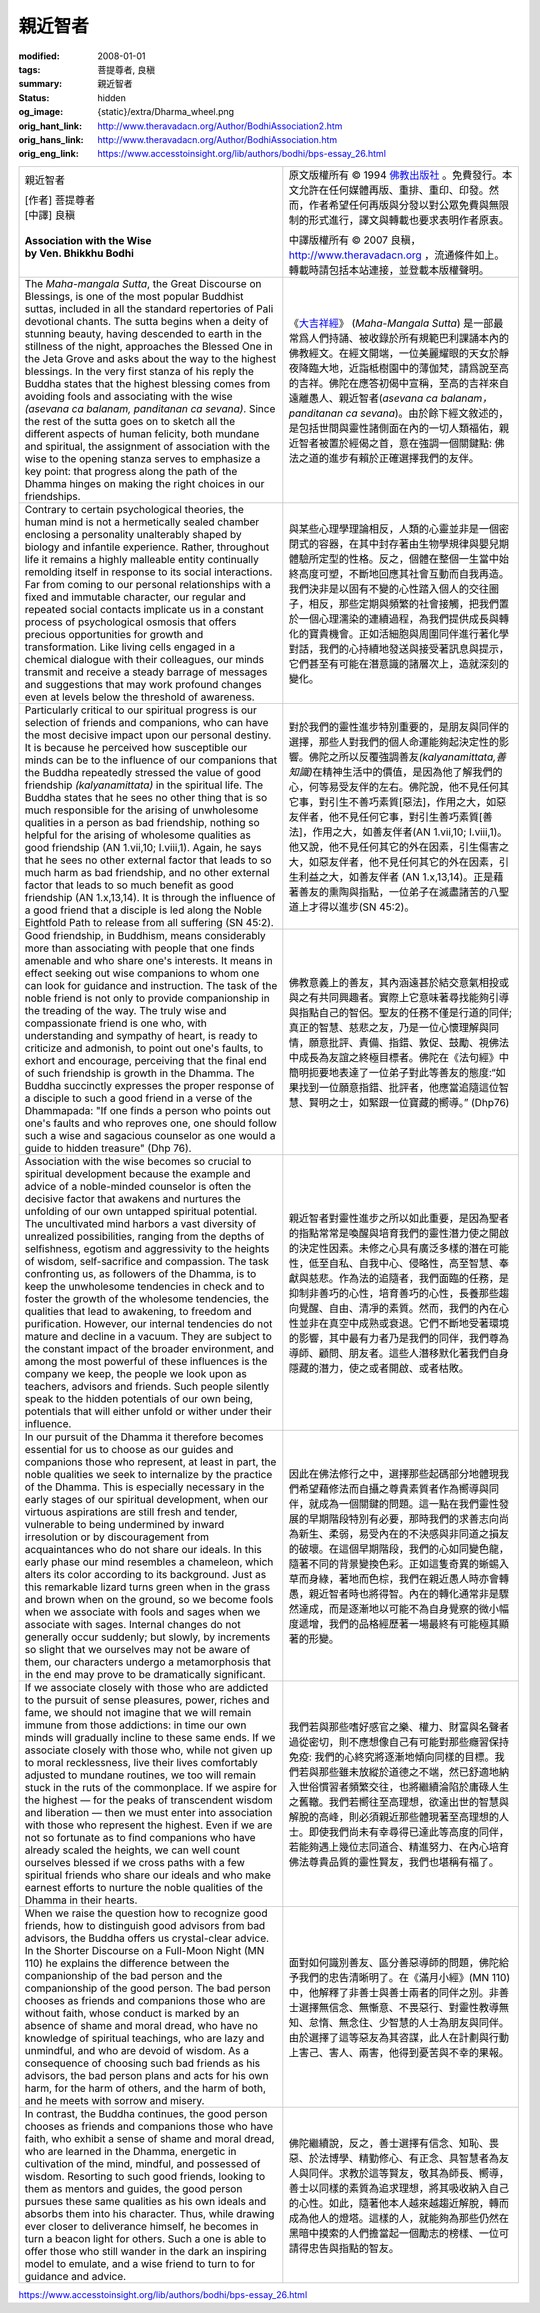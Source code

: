 親近智者
========

:modified: 2008-01-01
:tags: 菩提尊者, 良稹
:summary: 親近智者
:status: hidden
:og_image: {static}/extra/Dharma_wheel.png
:orig_hant_link: http://www.theravadacn.org/Author/BodhiAssociation2.htm
:orig_hans_link: http://www.theravadacn.org/Author/BodhiAssociation.htm
:orig_eng_link: https://www.accesstoinsight.org/lib/authors/bodhi/bps-essay_26.html


.. role:: small
   :class: is-size-7

.. role:: fake-title
   :class: is-size-2 has-text-weight-bold

.. role:: fake-title-2
   :class: is-size-3

.. list-table::
   :class: table is-bordered is-striped is-narrow stack-th-td-on-mobile
   :widths: auto

   * - .. container:: has-text-centered

          :fake-title:`親近智者`

          | [作者] 菩提尊者
          | [中譯] 良稹
          |

          | **Association with the Wise**
          | **by Ven. Bhikkhu Bodhi**
          |

     - .. container:: has-text-centered

          原文版權所有 © 1994 `佛教出版社`_ 。免費發行。本文允許在任何媒體再版、重排、重印、印發。然而，作者希望任何再版與分發以對公眾免費與無限制的形式進行，譯文與轉載也要求表明作者原衷。

          中譯版權所有 © 2007 良稹，http://www.theravadacn.org ，流通條件如上。轉載時請包括本站連接，並登載本版權聲明。

   * - The *Maha-mangala Sutta*, the Great Discourse on Blessings, is one of the most popular Buddhist suttas, included in all the standard repertories of Pali devotional chants. The sutta begins when a deity of stunning beauty, having descended to earth in the stillness of the night, approaches the Blessed One in the Jeta Grove and asks about the way to the highest blessings. In the very first stanza of his reply the Buddha states that the highest blessing comes from avoiding fools and associating with the wise *(asevana ca balanam, panditanan ca sevana)*. Since the rest of the sutta goes on to sketch all the different aspects of human felicity, both mundane and spiritual, the assignment of association with the wise to the opening stanza serves to emphasize a key point: that progress along the path of the Dhamma hinges on making the right choices in our friendships.

     - 《\ `大吉祥經`_\》 (*Maha-Mangala Sutta*) 是一部最常爲人們持誦、被收錄於所有規範巴利課誦本內的佛教經文。在經文開端，一位美麗耀眼的天女於靜夜降臨大地，近詣柢樹園中的薄伽梵，請爲說至高的吉祥。佛陀在應答初偈中宣稱，至高的吉祥來自遠離愚人、親近智者(*asevana ca balanam，panditanan ca sevana*)。由於餘下經文敘述的，是包括世間與靈性諸側面在內的一切人類福佑，親近智者被置於經偈之首，意在強調一個關鍵點: 佛法之道的進步有賴於正確選擇我們的友伴。

   * - Contrary to certain psychological theories, the human mind is not a hermetically sealed chamber enclosing a personality unalterably shaped by biology and infantile experience. Rather, throughout life it remains a highly malleable entity continually remolding itself in response to its social interactions. Far from coming to our personal relationships with a fixed and immutable character, our regular and repeated social contacts implicate us in a constant process of psychological osmosis that offers precious opportunities for growth and transformation. Like living cells engaged in a chemical dialogue with their colleagues, our minds transmit and receive a steady barrage of messages and suggestions that may work profound changes even at levels below the threshold of awareness.

     - 與某些心理學理論相反，人類的心靈並非是一個密閉式的容器，在其中封存著由生物學規律與嬰兒期體驗所定型的性格。反之，個體在整個一生當中始終高度可塑，不斷地回應其社會互動而自我再造。我們決非是以固有不變的心性踏入個人的交往圈子，相反，那些定期與頻繁的社會接觸，把我們置於一個心理濡染的連續過程，為我們提供成長與轉化的寶貴機會。正如活細胞與周圍同伴進行著化學對話，我們的心持續地發送與接受著訊息與提示，它們甚至有可能在潛意識的諸層次上，造就深刻的變化。

   * - Particularly critical to our spiritual progress is our selection of friends and companions, who can have the most decisive impact upon our personal destiny. It is because he perceived how susceptible our minds can be to the influence of our companions that the Buddha repeatedly stressed the value of good friendship *(kalyanamittata)* in the spiritual life. The Buddha states that he sees no other thing that is so much responsible for the arising of unwholesome qualities in a person as bad friendship, nothing so helpful for the arising of wholesome qualities as good friendship (AN 1.vii,10; I.viii,1). Again, he says that he sees no other external factor that leads to so much harm as bad friendship, and no other external factor that leads to so much benefit as good friendship (AN 1.x,13,14). It is through the influence of a good friend that a disciple is led along the Noble Eightfold Path to release from all suffering (SN 45:2).

     - 對於我們的靈性進步特別重要的，是朋友與同伴的選擇，那些人對我們的個人命運能夠起決定性的影響。佛陀之所以反覆強調善友\ *(kalyanamittata,善知識)*\ 在精神生活中的價值，是因為他了解我們的心，何等易受友伴的左右。佛陀說，他不見任何其它事，對引生不善巧素質[惡法]，作用之大，如惡友伴者，他不見任何它事，對引生善巧素質[善法]，作用之大，如善友伴者(AN 1.vii,10; I.viii,1)。他又說，他不見任何其它的外在因素，引生傷害之大，如惡友伴者，他不見任何其它的外在因素，引生利益之大，如善友伴者 (AN 1.x,13,14)。正是藉著善友的熏陶與指點，一位弟子在滅盡諸苦的八聖道上才得以進步(SN 45:2)。

   * - Good friendship, in Buddhism, means considerably more than associating with people that one finds amenable and who share one's interests. It means in effect seeking out wise companions to whom one can look for guidance and instruction. The task of the noble friend is not only to provide companionship in the treading of the way. The truly wise and compassionate friend is one who, with understanding and sympathy of heart, is ready to criticize and admonish, to point out one's faults, to exhort and encourage, perceiving that the final end of such friendship is growth in the Dhamma. The Buddha succinctly expresses the proper response of a disciple to such a good friend in a verse of the Dhammapada: "If one finds a person who points out one's faults and who reproves one, one should follow such a wise and sagacious counselor as one would a guide to hidden treasure" (Dhp 76).

     - 佛教意義上的善友，其內涵遠甚於結交意氣相投或與之有共同興趣者。實際上它意味著尋找能夠引導與指點自己的智侶。聖友的任務不僅是行道的同伴; 真正的智慧、慈悲之友，乃是一位心懷理解與同情，願意批評、責備、指錯、敦促、鼓勵、視佛法中成長為友誼之終極目標者。佛陀在《法句經》中簡明扼要地表達了一位弟子對此等善友的態度:“如果找到一位願意指錯、批評者，他應當追隨這位智慧、賢明之士，如緊跟一位寶藏的嚮導。” (Dhp76)

   * - Association with the wise becomes so crucial to spiritual development because the example and advice of a noble-minded counselor is often the decisive factor that awakens and nurtures the unfolding of our own untapped spiritual potential. The uncultivated mind harbors a vast diversity of unrealized possibilities, ranging from the depths of selfishness, egotism and aggressivity to the heights of wisdom, self-sacrifice and compassion. The task confronting us, as followers of the Dhamma, is to keep the unwholesome tendencies in check and to foster the growth of the wholesome tendencies, the qualities that lead to awakening, to freedom and purification. However, our internal tendencies do not mature and decline in a vacuum. They are subject to the constant impact of the broader environment, and among the most powerful of these influences is the company we keep, the people we look upon as teachers, advisors and friends. Such people silently speak to the hidden potentials of our own being, potentials that will either unfold or wither under their influence.

     - 親近智者對靈性進步之所以如此重要，是因為聖者的指點常常是喚醒與培育我們的靈性潛力使之開啟的決定性因素。未修之心具有廣泛多樣的潛在可能性，低至自私、自我中心、侵略性，高至智慧、奉獻與慈悲。作為法的追隨者，我們面臨的任務，是抑制非善巧的心性，培育善巧的心性，長養那些趨向覺醒、自由、清凈的素質。然而，我們的內在心性並非在真空中成熟或衰退。它們不斷地受著環境的影響，其中最有力者乃是我們的同伴，我們尊為導師、顧問、朋友者。這些人潛移默化著我們自身隱藏的潛力，使之或者開啟、或者枯敗。

   * - In our pursuit of the Dhamma it therefore becomes essential for us to choose as our guides and companions those who represent, at least in part, the noble qualities we seek to internalize by the practice of the Dhamma. This is especially necessary in the early stages of our spiritual development, when our virtuous aspirations are still fresh and tender, vulnerable to being undermined by inward irresolution or by discouragement from acquaintances who do not share our ideals. In this early phase our mind resembles a chameleon, which alters its color according to its background. Just as this remarkable lizard turns green when in the grass and brown when on the ground, so we become fools when we associate with fools and sages when we associate with sages. Internal changes do not generally occur suddenly; but slowly, by increments so slight that we ourselves may not be aware of them, our characters undergo a metamorphosis that in the end may prove to be dramatically significant.

     - 因此在佛法修行之中，選擇那些起碼部分地體現我們希望藉修法而自攝之尊貴素質者作為嚮導與同伴，就成為一個關鍵的問題。這一點在我們靈性發展的早期階段特別有必要，那時我們的求善志向尚為新生、柔弱，易受內在的不決感與非同道之損友的破壞。在這個早期階段，我們的心如同變色龍，隨著不同的背景變換色彩。正如這隻奇異的蜥蜴入草而身綠，著地而色棕，我們在親近愚人時亦會轉愚，親近智者時也將得智。內在的轉化通常非是驟然達成，而是逐漸地以可能不為自身覺察的微小幅度遞增，我們的品格經歷著一場最終有可能極其顯著的形變。

   * - If we associate closely with those who are addicted to the pursuit of sense pleasures, power, riches and fame, we should not imagine that we will remain immune from those addictions: in time our own minds will gradually incline to these same ends. If we associate closely with those who, while not given up to moral recklessness, live their lives comfortably adjusted to mundane routines, we too will remain stuck in the ruts of the commonplace. If we aspire for the highest — for the peaks of transcendent wisdom and liberation — then we must enter into association with those who represent the highest. Even if we are not so fortunate as to find companions who have already scaled the heights, we can well count ourselves blessed if we cross paths with a few spiritual friends who share our ideals and who make earnest efforts to nurture the noble qualities of the Dhamma in their hearts.

     - 我們若與那些嗜好感官之樂、權力、財富與名聲者過從密切，則不應想像自己有可能對那些癮習保持免疫: 我們的心終究將逐漸地傾向同樣的目標。我們若與那些雖未放縱於道德之不端，然已舒適地納入世俗慣習者頻繁交往，也將繼續淪陷於庸碌人生之舊轍。我們若嚮往至高理想，欲達出世的智慧與解脫的高峰，則必須親近那些體現著至高理想的人士。即使我們尚未有幸尋得已達此等高度的同伴，若能夠遇上幾位志同道合、精進努力、在內心培育佛法尊貴品質的靈性賢友，我們也堪稱有福了。

   * - When we raise the question how to recognize good friends, how to distinguish good advisors from bad advisors, the Buddha offers us crystal-clear advice. In the Shorter Discourse on a Full-Moon Night (MN 110) he explains the difference between the companionship of the bad person and the companionship of the good person. The bad person chooses as friends and companions those who are without faith, whose conduct is marked by an absence of shame and moral dread, who have no knowledge of spiritual teachings, who are lazy and unmindful, and who are devoid of wisdom. As a consequence of choosing such bad friends as his advisors, the bad person plans and acts for his own harm, for the harm of others, and the harm of both, and he meets with sorrow and misery.

     - 面對如何識別善友、區分善惡導師的問題，佛陀給予我們的忠告清晰明了。在《滿月小經》(MN 110)中，他解釋了非善士與善士兩者的同伴之別。非善士選擇無信念、無慚意、不畏惡行、對靈性教導無知、怠惰、無念住、少智慧的人士為朋友與同伴。由於選擇了這等惡友為其咨謀，此人在計劃與行動上害己、害人、兩害，他得到憂苦與不幸的果報。

   * - In contrast, the Buddha continues, the good person chooses as friends and companions those who have faith, who exhibit a sense of shame and moral dread, who are learned in the Dhamma, energetic in cultivation of the mind, mindful, and possessed of wisdom. Resorting to such good friends, looking to them as mentors and guides, the good person pursues these same qualities as his own ideals and absorbs them into his character. Thus, while drawing ever closer to deliverance himself, he becomes in turn a beacon light for others. Such a one is able to offer those who still wander in the dark an inspiring model to emulate, and a wise friend to turn to for guidance and advice.

     - 佛陀繼續說，反之，善士選擇有信念、知恥、畏惡、於法博學、精勤修心、有正念、具智慧者為友人與同伴。求教於這等賢友，敬其為師長、嚮導，善士以同樣的素質為追求理想，將其吸收納入自己的心性。如此，隨著他本人越來越趨近解脫，轉而成為他人的燈塔。這樣的人，就能夠為那些仍然在黑暗中摸索的人們擔當起一個勵志的榜樣、一位可請得忠告與指點的智友。

https://www.accesstoinsight.org/lib/authors/bodhi/bps-essay_26.html

.. _佛教出版社: https://www.bps.lk/
.. _大吉祥經: {filename}/pages/sutta/maha-mangala%zh-hant.rst
